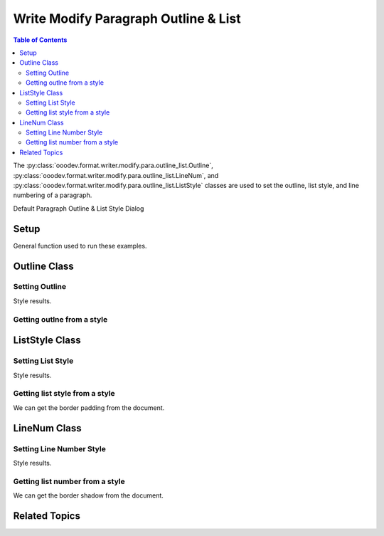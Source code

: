 .. _help_writer_format_modify_para_outline_and_list:

Write Modify Paragraph Outline & List
=====================================


.. contents:: Table of Contents
    :local:
    :backlinks: none
    :depth: 2

The :py:class:`ooodev.format.writer.modify.para.outline_list.Outline`, :py:class:`ooodev.format.writer.modify.para.outline_list.LineNum`,
and :py:class:`ooodev.format.writer.modify.para.outline_list.ListStyle` classes are used to set the outline, list style, and line numbering of a paragraph.


Default Paragraph Outline & List Style Dialog

.. cssclass:: screen_shot

    .. _234433333-c024a6cf-71fe-47f7-be4c-a3590a24499b:

    .. figure:: https://user-images.githubusercontent.com/4193389/234433333-c024a6cf-71fe-47f7-be4c-a3590a24499b.png
        :alt: Writer dialog Paragraph Outline & List default
        :figclass: align-center
        :width: 450px

        Writer dialog Paragraph Outline & List default


Setup
-----

General function used to run these examples.

.. tabs::

    .. code-tab:: python

        from ooodev.format.writer.modify.para.outline_list import Outline, LineNum, ListStyle
        from ooodev.format.writer.modify.para.outline_list import LevelKind, StyleParaKind, StyleListKind
        from ooodev.office.write import Write
        from ooodev.utils.gui import GUI
        from ooodev.utils.lo import Lo

        def main() -> int:
            with Lo.Loader(Lo.ConnectPipe()):
                doc = Write.create_doc()
                GUI.set_visible(doc=doc)
                Lo.delay(300)
                GUI.zoom(GUI.ZoomEnum.ZOOM_150_PERCENT)

                para_outline_style = Outline(level=LevelKind.LEVEL_01, style_name=StyleParaKind.STANDARD)
                para_outline_style.apply(doc)

                style_obj = Outline.from_style(doc=doc, style_name=StyleParaKind.STANDARD)
                assert style_obj.prop_style_name == str(StyleParaKind.STANDARD)
                Lo.delay(1_000)

                Lo.close_doc(doc)
            return 0

        if __name__ == "__main__":
            SystemExit(main())

    .. only:: html

        .. cssclass:: tab-none

            .. group-tab:: None

Outline Class
-------------

Setting Outline
^^^^^^^^^^^^^^^

.. tabs::

    .. code-tab:: python

        # ... other code

        para_outline_style = Outline(level=LevelKind.LEVEL_01, style_name=StyleParaKind.STANDARD)
        para_outline_style.apply(doc)


    .. only:: html

        .. cssclass:: tab-none

            .. group-tab:: None

Style results.

.. cssclass:: screen_shot

    .. _234434393-f7c5b8fd-8dd4-4c59-a93e-fa1b22305d16:

    .. figure:: https://user-images.githubusercontent.com/4193389/234434393-f7c5b8fd-8dd4-4c59-a93e-fa1b22305d16.png
        :alt: Writer dialog Paragraph Outline & List style changed
        :figclass: align-center
        :width: 450px

        Writer dialog Paragraph Outline & List style changed


Getting outlne from a style
^^^^^^^^^^^^^^^^^^^^^^^^^^^

.. tabs::

    .. code-tab:: python

        # ... other code

        style_obj = Outline.from_style(doc=doc, style_name=StyleParaKind.STANDARD)
        assert style_obj.prop_style_name == str(StyleParaKind.STANDARD)

    .. only:: html

        .. cssclass:: tab-none

            .. group-tab:: None

ListStyle Class
---------------

Setting List Style
^^^^^^^^^^^^^^^^^^

.. tabs::

    .. code-tab:: python

        # ... other code

        para_liststyle_style = ListStyle(
            list_style=StyleListKind.NUM_123, style_name=StyleParaKind.STANDARD
        )
        para_liststyle_style.apply(doc)

    .. only:: html

        .. cssclass:: tab-none

            .. group-tab:: None

Style results.

.. cssclass:: screen_shot

    .. _234434962-ccc0d8ee-ac17-4314-b7fd-6ed51b433a6a:

    .. figure:: https://user-images.githubusercontent.com/4193389/234434962-ccc0d8ee-ac17-4314-b7fd-6ed51b433a6a.png
        :alt: Writer dialog Paragraph Outline & List style changed
        :figclass: align-center
        :width: 450px

        Writer dialog Paragraph Outline & List style changed

Getting list style from a style
^^^^^^^^^^^^^^^^^^^^^^^^^^^^^^^

We can get the border padding from the document.

.. tabs::

    .. code-tab:: python

        # ... other code

        style_obj = ListStyle.from_style(doc=doc, style_name=StyleParaKind.STANDARD)
        assert style_obj.prop_style_name == str(StyleParaKind.STANDARD)

    .. only:: html

        .. cssclass:: tab-none

            .. group-tab:: None

LineNum Class
-------------

Setting Line Number Style
^^^^^^^^^^^^^^^^^^^^^^^^^

.. tabs::

    .. code-tab:: python

        # ... other code

        para_linenum_style = LineNum(num_start=3, style_name=StyleParaKind.STANDARD)
        para_linenum_style.apply(doc)

    .. only:: html

        .. cssclass:: tab-none

            .. group-tab:: None

Style results.

.. cssclass:: screen_shot

    .. _234435651-fb052287-3f55-42ae-8e0f-b53a35499565:

    .. figure:: https://user-images.githubusercontent.com/4193389/234435651-fb052287-3f55-42ae-8e0f-b53a35499565.png
        :alt: Writer dialog Paragraph Outline & List style changed
        :figclass: align-center
        :width: 450px

        Writer dialog Paragraph Outline & List style changed

Getting list number from a style
^^^^^^^^^^^^^^^^^^^^^^^^^^^^^^^^

We can get the border shadow from the document.

.. tabs::

    .. code-tab:: python

        # ... other code

        style_obj = LineNum.from_style(doc=doc, style_name=StyleParaKind.STANDARD)
        assert style_obj.prop_style_name == str(StyleParaKind.STANDARD)

    .. only:: html

        .. cssclass:: tab-none

            .. group-tab:: None

Related Topics
--------------

.. seealso::

    .. cssclass:: ul-list

        - :ref:`help_format_format_kinds`
        - :ref:`help_format_coding_style`
        - :ref:`help_writer_format_direct_para_outline_and_list`
        - :py:class:`~ooodev.utils.gui.GUI`
        - :py:class:`~ooodev.utils.lo.Lo`
        - :py:class:`ooodev.format.writer.modify.para.outline_list.Outline`
        - :py:class:`ooodev.format.writer.modify.para.outline_list.LineNum`
        - :py:class:`ooodev.format.writer.modify.para.outline_list.ListStyle`